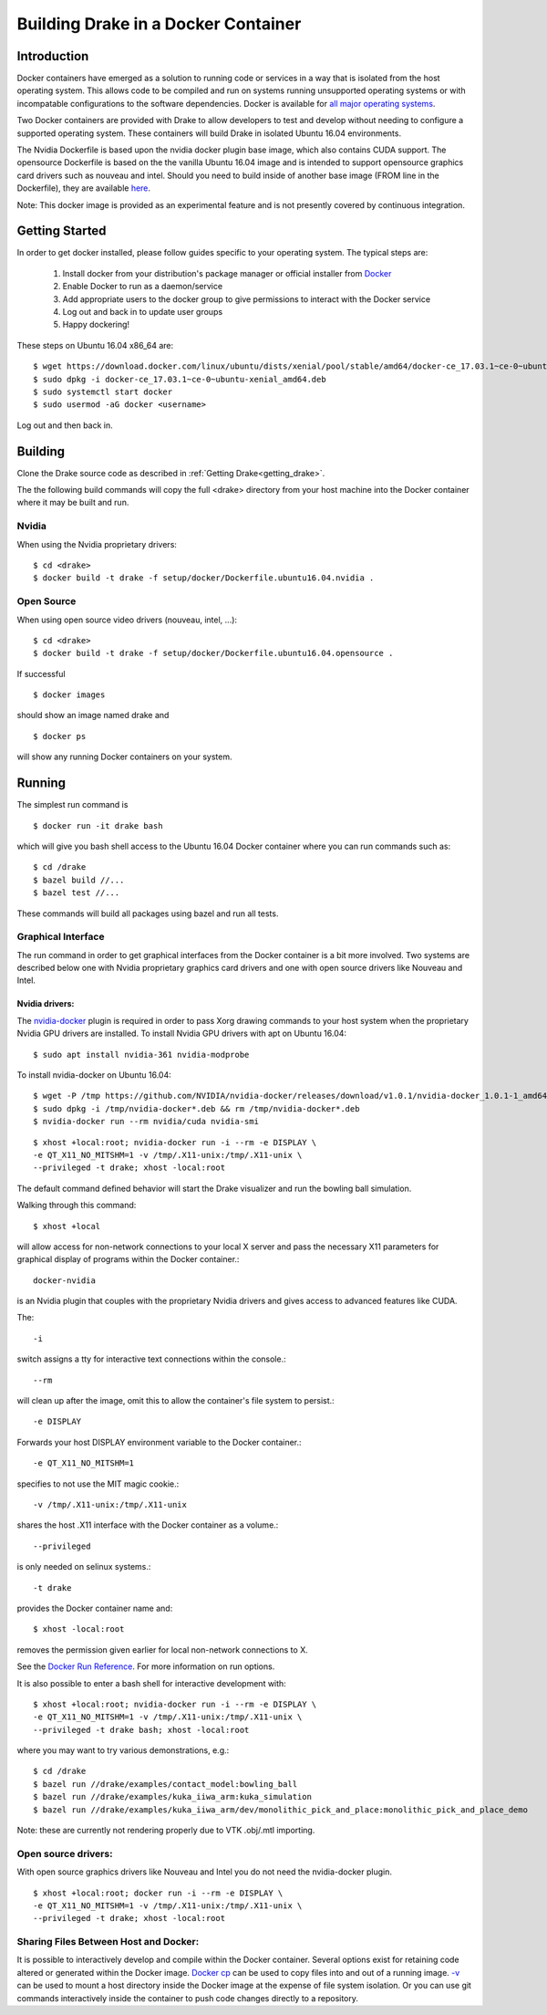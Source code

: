 .. _docker_entry:

Building Drake in a Docker Container
************************************

.. _docker_intro:

Introduction
============
Docker containers have emerged as a solution to running code or services in a
way that is isolated from the host operating system. This allows code to be
compiled and run on systems running unsupported operating systems or with
incompatable configurations to the software dependencies. Docker is available
for `all major operating systems <https://www.docker.com/community-edition>`_.

Two Docker containers are provided with Drake to allow developers to test and
develop without needing to configure a supported operating system. These
containers will build Drake in isolated Ubuntu 16.04 environments.

The Nvidia Dockerfile is based upon the nvidia docker plugin base image, which 
also contains CUDA support. The opensource Dockerfile is based on the 
the vanilla Ubuntu 16.04 image and is intended to support opensource graphics
card drivers such as nouveau and intel. Should you need to build inside of
another base image (FROM line in the Dockerfile), they are available `here
<https://hub.docker.com/explore/>`_. 

Note: This docker image is provided as an experimental feature and is not
presently covered by continuous integration.

.. _docker_getting_started:

Getting Started
===============
In order to get docker installed, please follow guides specific to your
operating system. The typical steps are:

  #. Install docker from your distribution's package manager or official installer
     from `Docker
     <https://store.docker.com/search?type=edition&offering=community>`_

  #. Enable Docker to run as a daemon/service
  #. Add appropriate users to the docker group to give permissions to interact
     with the Docker service

  #. Log out and back in to update user groups
  #. Happy dockering!

These steps on Ubuntu 16.04 x86_64 are:

::

  $ wget https://download.docker.com/linux/ubuntu/dists/xenial/pool/stable/amd64/docker-ce_17.03.1~ce-0~ubuntu-xenial_amd64.deb
  $ sudo dpkg -i docker-ce_17.03.1~ce-0~ubuntu-xenial_amd64.deb
  $ sudo systemctl start docker
  $ sudo usermod -aG docker <username>

Log out and then back in.

.. _docker_building:

Building
========

Clone the Drake source code as described in :ref:`Getting Drake<getting_drake>`. 

The the following build commands will copy the full <drake> directory
from your host machine into the Docker container where it may be built and run.

Nvidia
~~~~~~
When using the Nvidia proprietary drivers:

::

  $ cd <drake>
  $ docker build -t drake -f setup/docker/Dockerfile.ubuntu16.04.nvidia .

Open Source
~~~~~~~~~~~
When using open source video drivers (nouveau, intel, ...):

::

  $ cd <drake>
  $ docker build -t drake -f setup/docker/Dockerfile.ubuntu16.04.opensource .

If successful

::

  $ docker images

should show an image named drake and 

::

  $ docker ps

will show any running Docker containers on your system.

.. _docker_running:

Running
=======

.. _docker_running_simulation:

The simplest run command is

::

  $ docker run -it drake bash

which will give you bash shell access to the Ubuntu 16.04 Docker container
where you can run commands such as:

::

  $ cd /drake
  $ bazel build //...
  $ bazel test //...

These commands will build all packages using bazel and run all tests.

Graphical Interface
~~~~~~~~~~~~~~~~~~~

The run command in order to get graphical interfaces from the Docker container
is a bit more involved. Two systems are described below one with Nvidia
proprietary graphics card drivers and one with open source drivers like Nouveau
and Intel.

.. _docker_running_simulation_nvidia:

Nvidia drivers:
---------------
The `nvidia-docker <https://github.com/NVIDIA/nvidia-docker/>`_ plugin is
required in order to pass Xorg drawing commands to your host system when the
proprietary Nvidia GPU drivers are installed. To install Nvidia GPU drivers with
apt on Ubuntu 16.04::

  $ sudo apt install nvidia-361 nvidia-modprobe

To install nvidia-docker on Ubuntu 16.04:

::

  $ wget -P /tmp https://github.com/NVIDIA/nvidia-docker/releases/download/v1.0.1/nvidia-docker_1.0.1-1_amd64.deb
  $ sudo dpkg -i /tmp/nvidia-docker*.deb && rm /tmp/nvidia-docker*.deb
  $ nvidia-docker run --rm nvidia/cuda nvidia-smi


::

  $ xhost +local:root; nvidia-docker run -i --rm -e DISPLAY \
  -e QT_X11_NO_MITSHM=1 -v /tmp/.X11-unix:/tmp/.X11-unix \
  --privileged -t drake; xhost -local:root

The default command defined behavior will start the Drake visualizer and run 
the bowling ball simulation.

Walking through this command::

  $ xhost +local
  
will allow access for non-network connections to your local X server and pass
the necessary X11 parameters for graphical display of programs within the Docker
container.::

  docker-nvidia

is an Nvidia plugin that couples with the proprietary Nvidia drivers and gives
access to advanced features like CUDA.

The::

  -i

switch assigns a tty for interactive text connections within
the console.::

  --rm

will clean up after the image, omit this to allow the container's file system to
persist.::

  -e DISPLAY

Forwards your host DISPLAY environment variable to the Docker container.::

  -e QT_X11_NO_MITSHM=1

specifies to not use the MIT magic cookie.::

  -v /tmp/.X11-unix:/tmp/.X11-unix

shares the host .X11 interface with the Docker container as a volume.::

  --privileged

is only needed on selinux systems.::

  -t drake

provides the Docker container name and::

  $ xhost -local:root

removes the permission given earlier for local non-network connections to X.


See the `Docker Run Reference
<https://docs.docker.com/engine/reference/run/>`_. For more information on
run options.

It is also possible to enter a bash shell for interactive development with:

::

  $ xhost +local:root; nvidia-docker run -i --rm -e DISPLAY \
  -e QT_X11_NO_MITSHM=1 -v /tmp/.X11-unix:/tmp/.X11-unix \
  --privileged -t drake bash; xhost -local:root

where you may want to try various demonstrations, e.g.:

::
 
  $ cd /drake
  $ bazel run //drake/examples/contact_model:bowling_ball
  $ bazel run //drake/examples/kuka_iiwa_arm:kuka_simulation
  $ bazel run //drake/examples/kuka_iiwa_arm/dev/monolithic_pick_and_place:monolithic_pick_and_place_demo


Note: these are currently not rendering properly due to VTK .obj/.mtl importing.


.. _docker_running_simulation_open:

Open source drivers:
~~~~~~~~~~~~~~~~~~~~
With open source graphics drivers like Nouveau and Intel you do not need the
nvidia-docker plugin.

::

  $ xhost +local:root; docker run -i --rm -e DISPLAY \
  -e QT_X11_NO_MITSHM=1 -v /tmp/.X11-unix:/tmp/.X11-unix \
  --privileged -t drake; xhost -local:root


Sharing Files Between Host and Docker:
~~~~~~~~~~~~~~~~~~~~~~~~~~~~~~~~~~~~~~

It is possible to interactively develop and compile within the Docker container.
Several options exist for retaining code altered or generated within the
Docker image. `Docker cp
<https://docs.docker.com/engine/reference/commandline/cp/>`_ can be used
to copy files into and out of a running image. 
`-v <https://docs.docker.com/engine/tutorials/dockervolumes/#locate-a-volume>`_
can be used to mount a host directory inside the Docker image at the expense
of file system isolation. Or you can use git commands interactively inside the
container to push code changes directly to a repository. 
